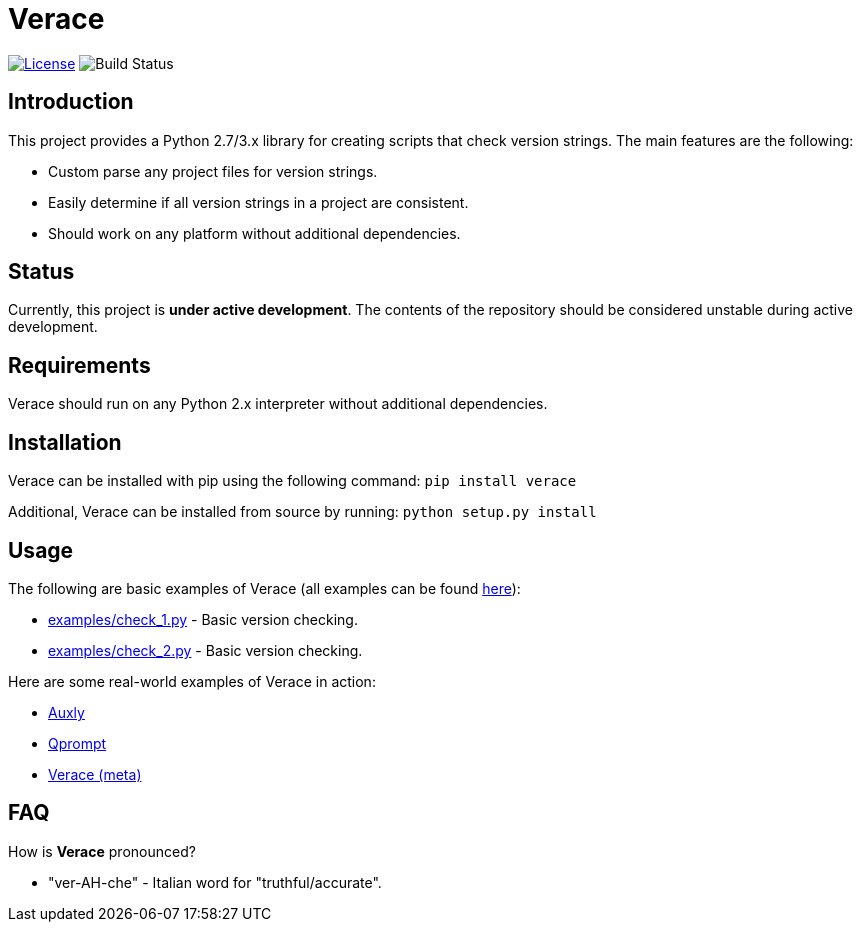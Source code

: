 = Verace

image:http://img.shields.io/:license-mit-blue.svg["License", link="https://github.com/jeffrimko/Verace/blob/master/LICENSE"]
image:https://travis-ci.org/jeffrimko/Verace.svg?branch=master["Build Status"]

== Introduction
This project provides a Python 2.7/3.x library for creating scripts that check version strings. The main features are the following:

  - Custom parse any project files for version strings.
  - Easily determine if all version strings in a project are consistent.
  - Should work on any platform without additional dependencies.

== Status
Currently, this project is **under active development**. The contents of the repository should be considered unstable during active development.

== Requirements
Verace should run on any Python 2.x interpreter without additional dependencies.

== Installation
Verace can be installed with pip using the following command: `pip install verace`

Additional, Verace can be installed from source by running: `python setup.py install`

== Usage
The following are basic examples of Verace (all examples can be found https://github.com/jeffrimko/Verace/tree/master/examples[here]):

  - https://github.com/jeffrimko/Verace/blob/master/examples/check_1.py[examples/check_1.py] - Basic version checking.
  - https://github.com/jeffrimko/Verace/blob/master/examples/check_2.py[examples/check_2.py] - Basic version checking.

Here are some real-world examples of Verace in action:

  - https://github.com/jeffrimko/Auxly/blob/master/_Check_Versions.py[Auxly]
  - https://github.com/jeffrimko/Qprompt/blob/master/_Check_Versions.py[Qprompt]
  - https://github.com/jeffrimko/Verace/blob/master/_Check_Versions.py[Verace (meta)]

== FAQ
How is **Verace** pronounced?

  - "ver-AH-che" - Italian word for "truthful/accurate".
